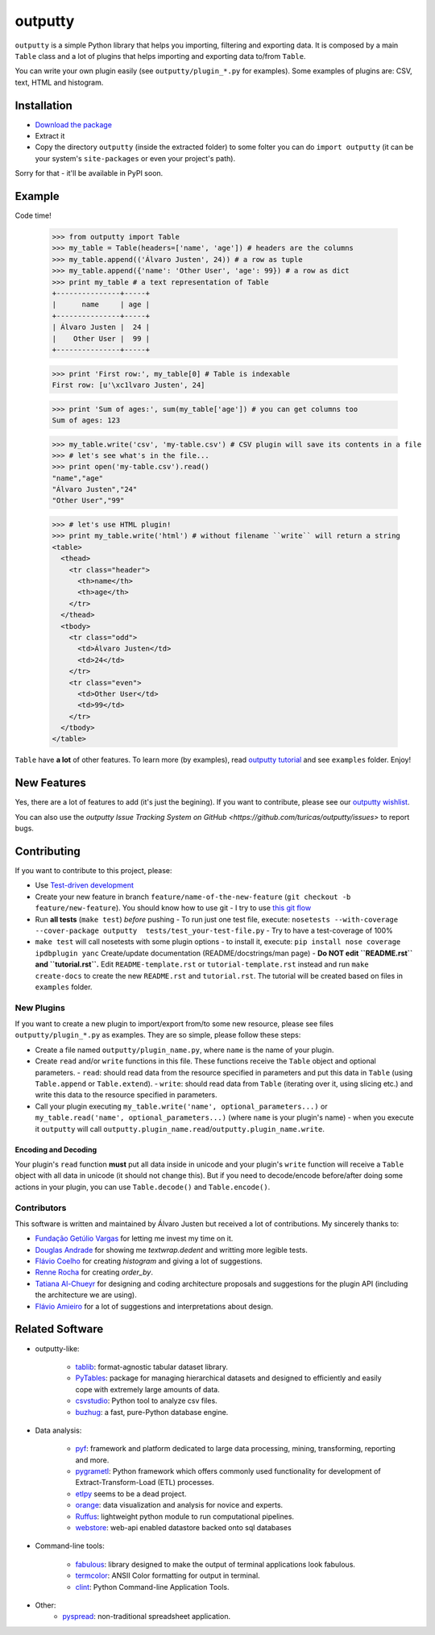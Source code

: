 outputty
========

``outputty`` is a simple Python library that helps you importing, filtering
and exporting data. It is composed by a main ``Table`` class and a lot of
plugins that helps importing and exporting data to/from ``Table``.

You can write your own plugin easily (see ``outputty/plugin_*.py`` for
examples). Some examples of plugins are: CSV, text, HTML and histogram.


Installation
------------

- `Download the package <https://github.com/turicas/outputty/tarball/master>`_
- Extract it
- Copy the directory ``outputty`` (inside the extracted folder) to some folter
  you can do ``import outputty`` (it can be your system's ``site-packages`` or
  even your project's path).

Sorry for that - it'll be available in PyPI soon.


Example
-------

Code time!

    >>> from outputty import Table
    >>> my_table = Table(headers=['name', 'age']) # headers are the columns
    >>> my_table.append(('Álvaro Justen', 24)) # a row as tuple
    >>> my_table.append({'name': 'Other User', 'age': 99}) # a row as dict
    >>> print my_table # a text representation of Table
    +---------------+-----+
    |      name     | age |
    +---------------+-----+
    | Álvaro Justen |  24 |
    |    Other User |  99 |
    +---------------+-----+

    >>> print 'First row:', my_table[0] # Table is indexable
    First row: [u'\xc1lvaro Justen', 24]

    >>> print 'Sum of ages:', sum(my_table['age']) # you can get columns too
    Sum of ages: 123

    >>> my_table.write('csv', 'my-table.csv') # CSV plugin will save its contents in a file
    >>> # let's see what's in the file...
    >>> print open('my-table.csv').read()
    "name","age"
    "Álvaro Justen","24"
    "Other User","99"

    >>> # let's use HTML plugin!
    >>> print my_table.write('html') # without filename ``write`` will return a string
    <table>
      <thead>
        <tr class="header">
          <th>name</th>
          <th>age</th>
        </tr>
      </thead>
      <tbody>
        <tr class="odd">
          <td>Álvaro Justen</td>
          <td>24</td>
        </tr>
        <tr class="even">
          <td>Other User</td>
          <td>99</td>
        </tr>
      </tbody>
    </table>


``Table`` have **a lot** of other features. To learn more (by examples), read
`outputty tutorial <https://github.com/turicas/outputty/blob/master/tutorial.rst>`_
and see ``examples`` folder. Enjoy!


New Features
------------

Yes, there are a lot of features to add (it's just the begining). If you
want to contribute, please see our
`outputty wishlist <https://github.com/turicas/outputty/blob/master/WISHLIST.rst>`_.

You can also use the `outputty Issue Tracking
System on GitHub <https://github.com/turicas/outputty/issues>` to report bugs.


Contributing
------------

If you want to contribute to this project, please:

- Use `Test-driven
  development <http://en.wikipedia.org/wiki/Test-driven_development>`_
- Create your new feature in branch ``feature/name-of-the-new-feature``
  (``git checkout -b feature/new-feature``). You should know how to use git - I
  try to use `this git
  flow <http://nvie.com/posts/a-successful-git-branching-model/>`_
- Run **all tests** (``make test``) *before* pushing
  - To run just one test file, execute: ``nosetests --with-coverage --cover-package outputty  tests/test_your-test-file.py``
  - Try to have a test-coverage of 100%
- ``make test`` will call nosetests with some plugin options - to install
  it, execute: ``pip install nose coverage ipdbplugin yanc``
  Create/update documentation (README/docstrings/man page)
  - **Do NOT edit ``README.rst`` and ``tutorial.rst``.** Edit
  ``README-template.rst`` or ``tutorial-template.rst`` instead and run
  ``make create-docs`` to create the new ``README.rst`` and
  ``tutorial.rst``. The tutorial will be created based on files in
  ``examples`` folder.


New Plugins
~~~~~~~~~~~

If you want to create a new plugin to import/export from/to some new
resource, please see files ``outputty/plugin_*.py`` as examples. They are so
simple, please follow these steps:

- Create a file named ``outputty/plugin_name.py``, where ``name`` is the name of
  your plugin.
- Create ``read`` and/or ``write`` functions in this file. These functions receive
  the ``Table`` object and optional parameters.
  - ``read``: should read data from the resource specified in parameters and put
  this data in ``Table`` (using ``Table.append`` or ``Table.extend``).
  - ``write``: should read data from ``Table`` (iterating over it, using slicing
  etc.) and write this data to the resource specified in parameters.
- Call your plugin executing ``my_table.write('name', optional_parameters...)``
  or ``my_table.read('name', optional_parameters...)`` (where ``name`` is your
  plugin's name) - when you execute it ``outputty`` will call
  ``outputty.plugin_name.read``/``outputty.plugin_name.write``.


Encoding and Decoding
+++++++++++++++++++++

Your plugin's ``read`` function **must** put all data inside in unicode and your
plugin's ``write`` function will receive a ``Table`` object with all data in
unicode (it should not change this). But if you need to decode/encode
before/after doing some actions in your plugin, you can use ``Table.decode()``
and ``Table.encode()``.


Contributors
~~~~~~~~~~~~

This software is written and maintained by Álvaro Justen but received a lot of
contributions. My sincerely thanks to:

- `Fundação Getúlio Vargas <http://www.fgv.br/>`_ for letting me invest my time
  on it.
- `Douglas Andrade <https://github.com/douglas>`_ for showing me
  `textwrap.dedent` and writting more legible tests.
- `Flávio Coelho <https://github.com/fccoelho>`_ for creating `histogram` and
  giving a lot of suggestions.
- `Renne Rocha <https://github.com/rennerocha>`_ for creating `order_by`.
- `Tatiana Al-Chueyr <https://github.com/tatiana>`_ for designing and coding
  architecture proposals and suggestions for the plugin API (including the
  architecture we are using).
- `Flávio Amieiro <https://github.com/flavioamieiro>`_ for a lot of suggestions
  and interpretations about design.



Related Software
----------------

- outputty-like:

    - `tablib <https://github.com/kennethreitz/tablib>`_: format-agnostic tabular
      dataset library.
    - `PyTables <http://www.pytables.org/>`_: package for managing hierarchical
      datasets and designed to efficiently and easily cope with extremely large
      amounts of data.
    - `csvstudio <http://code.google.com/p/csvstudio/>`_: Python tool to analyze
      csv files.
    - `buzhug <http://buzhug.sourceforge.net/>`_: a fast, pure-Python
      database engine.

- Data analysis:

    - `pyf <http://pyfproject.org/>`_: framework and platform dedicated to large
      data processing, mining, transforming, reporting and more.
    - `pygrametl <http://pygrametl.org/>`_: Python framework which offers
      commonly used functionality for development of Extract-Transform-Load
      (ETL) processes.
    - `etlpy <http://sourceforge.net/projects/etlpy>`_ seems to be a dead project.
    - `orange <http://orange.biolab.si/>`_: data visualization and analysis for
      novice and experts.
    - `Ruffus <http://ruffus.org.uk/>`_: lightweight python module to run
      computational pipelines.
    - `webstore <https://github.com/okfn/webstore>`_: web-api enabled datastore
      backed onto sql databases

- Command-line tools:

    - `fabulous <http://lobstertech.com/fabulous.html>`_: library designed to
      make the output of terminal applications look fabulous.
    - `termcolor <http://pypi.python.org/pypi/termcolor>`_: ANSII Color
      formatting for output in terminal.
    - `clint <https://github.com/kennethreitz/clint>`_: Python Command-line
      Application Tools.

- Other:
    - `pyspread <http://manns.github.com/pyspread/>`_: non-traditional
      spreadsheet application.

